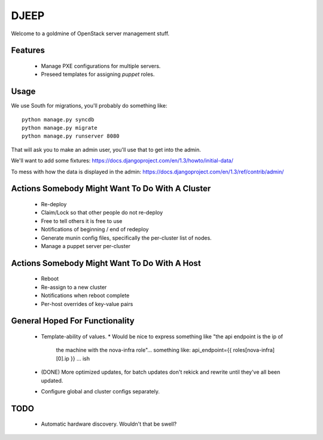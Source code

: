 DJEEP
=====

Welcome to a goldmine of OpenStack server management stuff.


Features
--------
 * Manage PXE configurations for multiple servers.
 * Preseed templates for assigning `puppet` roles.


Usage
-----

We use South for migrations, you'll probably do something like::

  python manage.py syncdb
  python manage.py migrate
  python manage.py runserver 8080


That will ask you to make an admin user, you'll use that to get into the admin.

We'll want to add some fixtures: https://docs.djangoproject.com/en/1.3/howto/initial-data/

To mess with how the data is displayed in the admin: https://docs.djangoproject.com/en/1.3/ref/contrib/admin/


Actions Somebody Might Want To Do With A Cluster
------------------------------------------------

 * Re-deploy
 * Claim/Lock so that other people do not re-deploy
 * Free to tell others it is free to use
 * Notifications of beginning / end of redeploy
 * Generate munin config files, specifically the per-cluster list of nodes.
 * Manage a puppet server per-cluster

Actions Somebody Might Want To Do With A Host
---------------------------------------------

 * Reboot
 * Re-assign to a new cluster
 * Notifications when reboot complete
 * Per-host overrides of key-value pairs

General Hoped For Functionality
-------------------------------

 * Template-ability of values.
   * Would be nice to express something like "the api endpoint is the ip of
     the machine with the nova-infra role"... something like: api_endpoint={{ roles[nova-infra][0].ip }} ... ish
 * (DONE) More optimized updates, for batch updates don't rekick and rewrite
   until they've all been updated.
 * Configure global and cluster configs separately.

TODO
----
 * Automatic hardware discovery. Wouldn't that be swell?
